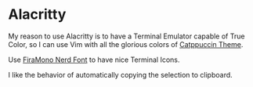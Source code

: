 * Alacritty

  My reason to use Alacritty is to have a Terminal Emulator capable of True Color, so I can use Vim with all the glorious colors of [[https://github.com/catppuccin][Catppuccin Theme]].

  Use [[https://github.com/ryanoasis/nerd-fonts/releases/download/v3.1.1/FiraMono.zip][FiraMono Nerd Font]] to have nice Terminal Icons.

  I like the behavior of automatically copying the selection to clipboard.
